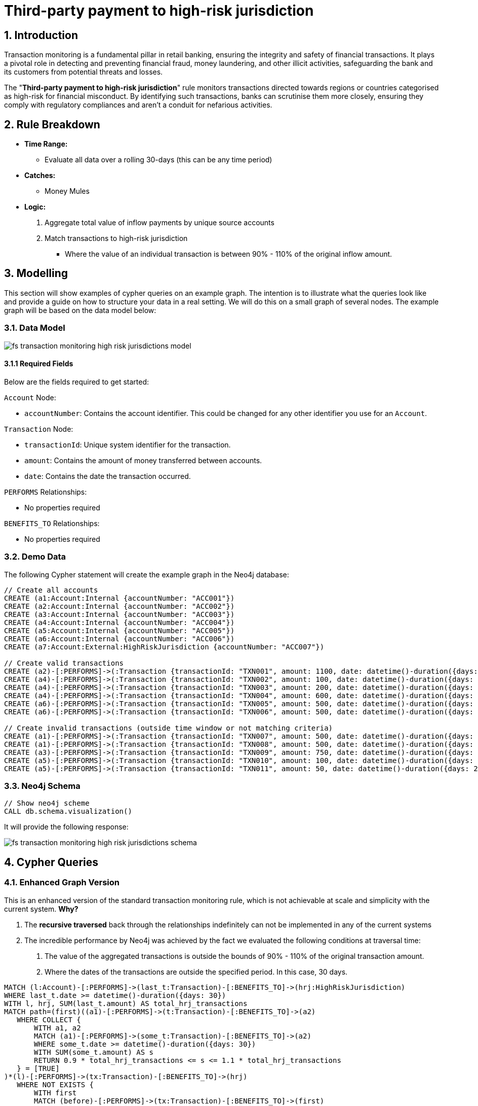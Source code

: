 = Third-party payment to high-risk jurisdiction

== 1. Introduction

Transaction monitoring is a fundamental pillar in retail banking, ensuring the integrity and safety of financial transactions. It plays a pivotal role in detecting and preventing financial fraud, money laundering, and other illicit activities, safeguarding the bank and its customers from potential threats and losses.

The "*Third-party payment to high-risk jurisdiction*" rule monitors transactions directed towards regions or countries categorised as high-risk for financial misconduct. By identifying such transactions, banks can scrutinise them more closely, ensuring they comply with regulatory compliances and aren't a conduit for nefarious activities.

== 2. Rule Breakdown

- *Time Range:* 
* Evaluate all data over a rolling 30-days (this can be any time period)

- *Catches:*
    * Money Mules

- *Logic:*
    1. Aggregate total value of inflow payments by unique source accounts
    2. Match transactions to high-risk jurisdiction
        * Where the value of an individual transaction is between 90% - 110% of the original inflow amount.

== 3. Modelling

This section will show examples of cypher queries on an example graph. The intention is to illustrate what the queries look like and provide a guide on how to structure your data in a real setting. We will do this on a small graph of several nodes. The example graph will be based on the data model below:

=== 3.1. Data Model

image::finserv/fs-transaction-monitoring-high-risk-jurisdictions-model.svg[]

==== 3.1.1 Required Fields
Below are the fields required to get started:

`Account` Node:

* `accountNumber`: Contains the account identifier. This could be changed for any other identifier you use for an `Account`.

`Transaction` Node:

* `transactionId`: Unique system identifier for the transaction.
* `amount`:  Contains the amount of money transferred between accounts.
* `date`:  Contains the date the transaction occurred.

`PERFORMS` Relationships:

* No properties required

`BENEFITS_TO` Relationships:

* No properties required

=== 3.2. Demo Data

The following Cypher statement will create the example graph in the Neo4j database:

[source, cypher, role=noheader]
----
// Create all accounts
CREATE (a1:Account:Internal {accountNumber: "ACC001"})
CREATE (a2:Account:Internal {accountNumber: "ACC002"})
CREATE (a3:Account:Internal {accountNumber: "ACC003"})
CREATE (a4:Account:Internal {accountNumber: "ACC004"})
CREATE (a5:Account:Internal {accountNumber: "ACC005"})
CREATE (a6:Account:Internal {accountNumber: "ACC006"})
CREATE (a7:Account:External:HighRiskJurisdiction {accountNumber: "ACC007"})

// Create valid transactions
CREATE (a2)-[:PERFORMS]->(:Transaction {transactionId: "TXN001", amount: 1100, date: datetime()-duration({days: 29})})-[:BENEFITS_TO]->(a4)
CREATE (a4)-[:PERFORMS]->(:Transaction {transactionId: "TXN002", amount: 100, date: datetime()-duration({days: 27})})-[:BENEFITS_TO]->(a6)
CREATE (a4)-[:PERFORMS]->(:Transaction {transactionId: "TXN003", amount: 200, date: datetime()-duration({days: 26})})-[:BENEFITS_TO]->(a6)
CREATE (a4)-[:PERFORMS]->(:Transaction {transactionId: "TXN004", amount: 600, date: datetime()-duration({days: 25})})-[:BENEFITS_TO]->(a6)
CREATE (a6)-[:PERFORMS]->(:Transaction {transactionId: "TXN005", amount: 500, date: datetime()-duration({days: 3})})-[:BENEFITS_TO]->(a7)
CREATE (a6)-[:PERFORMS]->(:Transaction {transactionId: "TXN006", amount: 500, date: datetime()-duration({days: 2})})-[:BENEFITS_TO]->(a7)

// Create invalid transactions (outside time window or not matching criteria)
CREATE (a1)-[:PERFORMS]->(:Transaction {transactionId: "TXN007", amount: 500, date: datetime()-duration({days: 60})})-[:BENEFITS_TO]->(a2)
CREATE (a1)-[:PERFORMS]->(:Transaction {transactionId: "TXN008", amount: 500, date: datetime()-duration({days: 60})})-[:BENEFITS_TO]->(a2)
CREATE (a3)-[:PERFORMS]->(:Transaction {transactionId: "TXN009", amount: 750, date: datetime()-duration({days: 28})})-[:BENEFITS_TO]->(a4)
CREATE (a5)-[:PERFORMS]->(:Transaction {transactionId: "TXN010", amount: 100, date: datetime()-duration({days: 24})})-[:BENEFITS_TO]->(a6)
CREATE (a5)-[:PERFORMS]->(:Transaction {transactionId: "TXN011", amount: 50, date: datetime()-duration({days: 24})})-[:BENEFITS_TO]->(a6)
----

=== 3.3. Neo4j Schema

[source, cypher, role=noheader]
----
// Show neo4j scheme
CALL db.schema.visualization()
----

It will provide the following response:

image::finserv/fs-transaction-monitoring-high-risk-jurisdictions-schema.svg[]

== 4. Cypher Queries

=== 4.1. Enhanced Graph Version

This is an enhanced version of the standard transaction monitoring rule, which is not achievable at scale and simplicity with the current system. *Why?*

1. The *recursive traversed* back through the relationships indefinitely can not be implemented in any of the current systems
2. The incredible performance by Neo4j was achieved by the fact we evaluated the following conditions at traversal time:
    a. The value of the aggregated transactions is outside the bounds of 90% - 110% of the original transaction amount.
    b. Where the dates of the transactions are outside the specified period. In this case, 30 days. 


[source, cypher, role=noheader]
----
MATCH (l:Account)-[:PERFORMS]->(last_t:Transaction)-[:BENEFITS_TO]->(hrj:HighRiskJurisdiction)
WHERE last_t.date >= datetime()-duration({days: 30})
WITH l, hrj, SUM(last_t.amount) AS total_hrj_transactions
MATCH path=(first)((a1)-[:PERFORMS]->(t:Transaction)-[:BENEFITS_TO]->(a2)
   WHERE COLLECT {
       WITH a1, a2
       MATCH (a1)-[:PERFORMS]->(some_t:Transaction)-[:BENEFITS_TO]->(a2)
       WHERE some_t.date >= datetime()-duration({days: 30})
       WITH SUM(some_t.amount) AS s
       RETURN 0.9 * total_hrj_transactions <= s <= 1.1 * total_hrj_transactions
   } = [TRUE]
)*(l)-[:PERFORMS]->(tx:Transaction)-[:BENEFITS_TO]->(hrj)
   WHERE NOT EXISTS {
       WITH first
       MATCH (before)-[:PERFORMS]->(tx:Transaction)-[:BENEFITS_TO]->(first)
       WHERE tx.date >= datetime()-duration({days: 30})
       WITH SUM(tx.amount) AS sx, before
       WHERE 0.9 * total_hrj_transactions <= sx <= 1.1 * total_hrj_transactions
       RETURN before
   } AND
   tx.date >= datetime()-duration({days: 30})
RETURN path
----